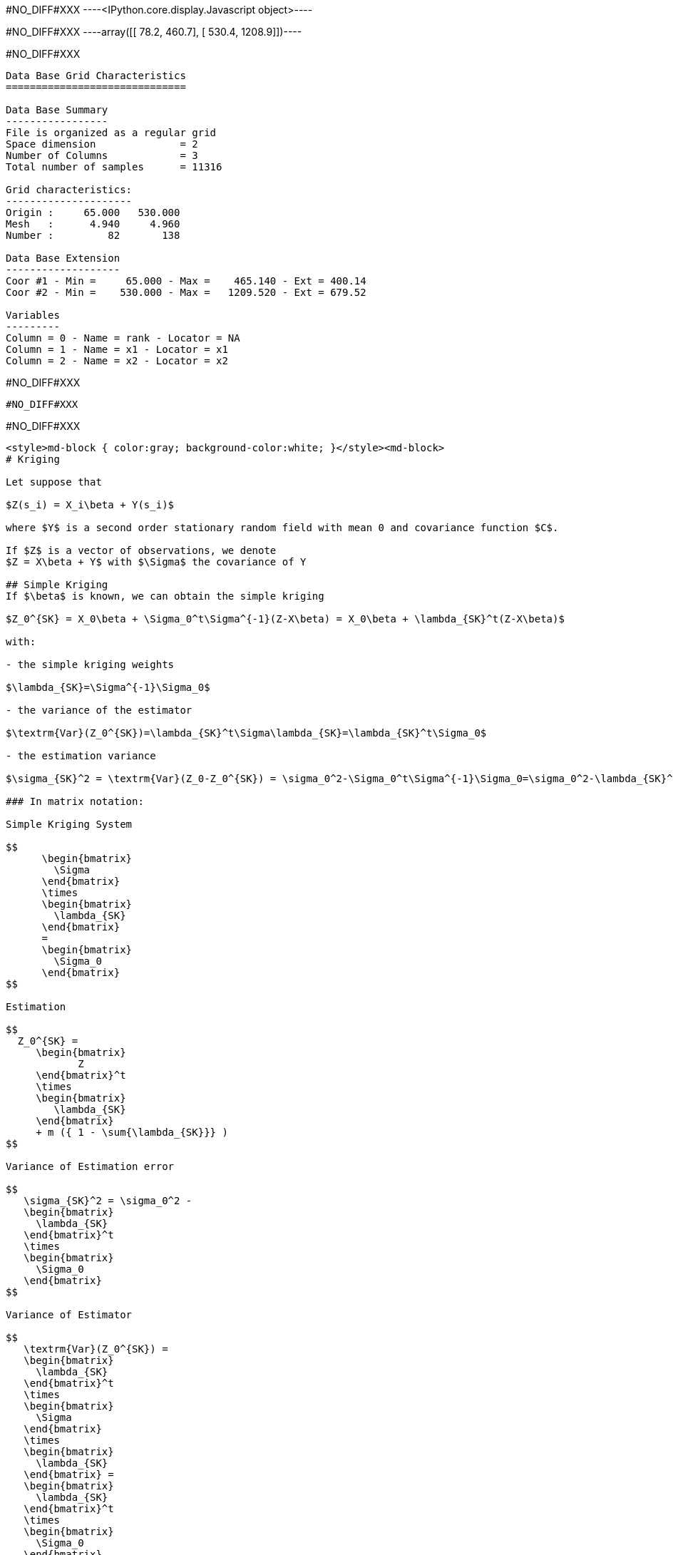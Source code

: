 #NO_DIFF#XXX
----<IPython.core.display.Javascript object>----


#NO_DIFF#XXX
----array([[  78.2,  460.7],
       [ 530.4, 1208.9]])----


#NO_DIFF#XXX
----

Data Base Grid Characteristics
==============================

Data Base Summary
-----------------
File is organized as a regular grid
Space dimension              = 2
Number of Columns            = 3
Total number of samples      = 11316

Grid characteristics:
---------------------
Origin :     65.000   530.000
Mesh   :      4.940     4.960
Number :         82       138

Data Base Extension
-------------------
Coor #1 - Min =     65.000 - Max =    465.140 - Ext = 400.14
Coor #2 - Min =    530.000 - Max =   1209.520 - Ext = 679.52

Variables
---------
Column = 0 - Name = rank - Locator = NA
Column = 1 - Name = x1 - Locator = x1
Column = 2 - Name = x2 - Locator = x2
----


#NO_DIFF#XXX
----
#NO_DIFF#XXX
----


#NO_DIFF#XXX
----
<style>md-block { color:gray; background-color:white; }</style><md-block>
# Kriging 

Let suppose that 

$Z(s_i) = X_i\beta + Y(s_i)$

where $Y$ is a second order stationary random field with mean 0 and covariance function $C$.

If $Z$ is a vector of observations, we denote 
$Z = X\beta + Y$ with $\Sigma$ the covariance of Y

## Simple Kriging 
If $\beta$ is known, we can obtain the simple kriging 

$Z_0^{SK} = X_0\beta + \Sigma_0^t\Sigma^{-1}(Z-X\beta) = X_0\beta + \lambda_{SK}^t(Z-X\beta)$

with:

- the simple kriging weights

$\lambda_{SK}=\Sigma^{-1}\Sigma_0$ 

- the variance of the estimator

$\textrm{Var}(Z_0^{SK})=\lambda_{SK}^t\Sigma\lambda_{SK}=\lambda_{SK}^t\Sigma_0$

- the estimation variance

$\sigma_{SK}^2 = \textrm{Var}(Z_0-Z_0^{SK}) = \sigma_0^2-\Sigma_0^t\Sigma^{-1}\Sigma_0=\sigma_0^2-\lambda_{SK}^t\Sigma_0$

### In matrix notation:

Simple Kriging System

$$
      \begin{bmatrix}
	\Sigma
      \end{bmatrix}
      \times
      \begin{bmatrix}
	\lambda_{SK}
      \end{bmatrix}
      =
      \begin{bmatrix}
        \Sigma_0
      \end{bmatrix}
$$

Estimation

$$  
  Z_0^{SK} =
     \begin{bmatrix}
	    Z
     \end{bmatrix}^t
     \times
     \begin{bmatrix}
	\lambda_{SK}
     \end{bmatrix}
     + m ({ 1 - \sum{\lambda_{SK}}} )
$$

Variance of Estimation error

$$
   \sigma_{SK}^2 = \sigma_0^2 -
   \begin{bmatrix}
     \lambda_{SK}
   \end{bmatrix}^t
   \times
   \begin{bmatrix}
     \Sigma_0
   \end{bmatrix}
$$

Variance of Estimator

$$
   \textrm{Var}(Z_0^{SK}) =
   \begin{bmatrix}
     \lambda_{SK}
   \end{bmatrix}^t
   \times
   \begin{bmatrix}
     \Sigma
   \end{bmatrix}
   \times
   \begin{bmatrix}
     \lambda_{SK}
   \end{bmatrix} =
   \begin{bmatrix}
     \lambda_{SK}
   \end{bmatrix}^t
   \times
   \begin{bmatrix}
     \Sigma_0
   \end{bmatrix}
$$
</md-block>
----


#NO_DIFF#XXX
----
Data Base Characteristics
=========================

Data Base Summary
-----------------
File is organized as a set of isolated points
Space dimension              = 2
Number of Columns            = 5
Total number of samples      = 236

Variables
---------
Column = 0 - Name = rank - Locator = NA
Column = 1 - Name = Longitude - Locator = x1
Column = 2 - Name = Latitude - Locator = x2
Column = 3 - Name = Elevation - Locator = NA
Column = 4 - Name = January_temp - Locator = z1----


#NO_DIFF#XXX
----
Data Base Grid Characteristics
==============================

Data Base Summary
-----------------
File is organized as a regular grid
Space dimension              = 2
Number of Columns            = 5
Total number of samples      = 11316

Grid characteristics:
---------------------
Origin :     65.000   530.000
Mesh   :      4.940     4.960
Number :         82       138

Variables
---------
Column = 0 - Name = rank - Locator = NA
Column = 1 - Name = x1 - Locator = x1
Column = 2 - Name = x2 - Locator = x2
Column = 3 - Name = SK.January_temp.estim - Locator = z1
Column = 4 - Name = SK.January_temp.stdev - Locator = NA----


#NO_DIFF#XXX
----
#NO_DIFF#XXX
----


#NO_DIFF#XXX
----
#NO_DIFF#XXX
----


#NO_DIFF#XXX
----
Data Base Grid Characteristics
==============================

Data Base Summary
-----------------
File is organized as a regular grid
Space dimension              = 2
Number of Columns            = 7
Total number of samples      = 11316

Grid characteristics:
---------------------
Origin :     65.000   530.000
Mesh   :      4.940     4.960
Number :         82       138

Variables
---------
Column = 0 - Name = rank - Locator = NA
Column = 1 - Name = x1 - Locator = x1
Column = 2 - Name = x2 - Locator = x2
Column = 3 - Name = SK.January_temp.estim - Locator = NA
Column = 4 - Name = SK.January_temp.stdev - Locator = NA
Column = 5 - Name = Mean4_SK.January_temp.estim - Locator = z1
Column = 6 - Name = Mean4_SK.January_temp.stdev - Locator = NA----


#NO_DIFF#XXX
----
#NO_DIFF#XXX
----


#NO_DIFF#XXX
----
<style>md-block { color:gray; background-color:white; }</style><md-block>
# Kriging 

Let suppose that 

$Z(s_i) = X_i\beta + Y(s_i)$

where $Y$ is a second order stationary random field with mean 0 and covariance function $C$.

If $Z$ is a vector of observations, we denote 
$Z = X\beta + Y$ with $\Sigma$ the covariance of Y


## Universal kriging

If $\beta$ is unknown, we can estimate it by 

$\hat\beta =  \Sigma_c X^t\Sigma^{-1}Z$ 

Introducing the notation

$\Sigma_c =  (X^t\Sigma^{-1}X)^{-1} $

then

$\hat\beta = \Sigma_c X^t\Sigma^{-1}Z$ 

$\textrm{Var}(\hat\beta)=\Sigma_c$

The Universal kriging is obtained by first computing $\hat\beta$ and then pluging $\hat\beta$  in the simple kriging procedure.

$Z^{UK}_0 = X_0\hat\beta + \Sigma_0^t\Sigma^{-1}(Z-X\hat\beta)= \Sigma_0^t\Sigma^{-1}Z + (X_0 - \Sigma_0^t\Sigma^{-1}X)\hat\beta$

We can rewrite everything with respect to $Z$

$Z^{UK}_0 =  (\Sigma_0^t\Sigma^{-1} + (X_0 - \Sigma_0^t\Sigma^{-1}X)\Sigma_c X^t\Sigma^{-1})Z \\
=(\lambda_{SK}^t+(X_0-\lambda_{SK}^tX) \Sigma_c X^t\Sigma^{-1})Z\\
=\lambda_{UK}^tZ$ 

with

- the Universal Kriging Weights

$\lambda_{UK}=\lambda_{SK}+\Sigma^{-1}X \Sigma_c(X_0^t-X^t\lambda_{SK})$

- the Lagrange coefficients

$\mu_{UK}=\Sigma_c (X_0 - \lambda_{SK}^tX)^t$

- the variance of the estimator is

$\textrm{Var}(Z^{UK}_0) = \lambda_{UK}^t\Sigma\lambda_{UK} \\
=\textrm{Var}(Z^{SK}_0) +2\lambda_{SK}^tX \Sigma_c \Sigma_c (X_0^t-X^t\lambda_{SK})+(X_0-\lambda_{SK}^tX)\Sigma_c X^t\Sigma^{-1}X\Sigma_c (X_0^t-X^t\lambda_{SK})\\
=\textrm{Var}(Z^{SK}_0) +2\lambda_{SK}^tX\Sigma_c (X_0^t-X^t\lambda_{SK})+(X_0-\lambda_{SK}^tX)\Sigma_c (X_0^t-X^t\lambda_{SK})\\
=\textrm{Var}(Z^{SK}_0)+(\lambda_{SK}^tX+X_0)\Sigma_c (X_0^t-X^t\lambda_{SK})\\
=\textrm{Var}(Z^{SK}_0)-\lambda_{SK}^tX\Sigma_c X^t\lambda_{SK}+X_0 \Sigma_c X_0^t$

- the estimation variance

$\sigma_{UK}^2 = \sigma_0^2 - 2\textrm{Cov}(Z_0,Z^{UK}_0)+ \textrm{Var}(Z^{UK}_0)\\
= \sigma_0^2 -2\Sigma_0^t\lambda_{UK}+\textrm{Var}(Z^{UK}_0)\\
= \sigma_0^2 -2\Sigma_0^t(\lambda_{SK}+\Sigma^{-1}X \Sigma_c(X_0^t-X^t\lambda_{SK}))+\textrm{Var}(Z^{SK}_0)-\lambda_{SK}^tX \Sigma_c X^t\lambda_{SK}+X_0 \Sigma_c X_0^t\\
=  \sigma_0^2 -\Sigma_0^t\lambda_{SK} -2\Sigma_0^t\Sigma^{-1}X \Sigma_c (X_0^t-X^t\lambda_{SK})-\lambda_{SK}^tX \Sigma_c X^t\lambda_{SK}+X_0 \Sigma_c X_0^t\\
=\sigma_{SK}^2-2\lambda_{SK}^tX \Sigma_c (X_0^t-X^t\lambda_{SK})-\lambda_{SK}^tX \Sigma_c X^t\lambda_{SK}+X_0 \Sigma_c X_0^t\\
=\sigma_{SK}^2+(X_0-\lambda_{SK}^tX) \Sigma_c (X_0^t-X^t\lambda_{SK})
$

### In matrix notation:

Universal Kriging System

$$
      \begin{bmatrix}
	\Sigma & X \\
         X^t   & 0
      \end{bmatrix}
      \times
      \begin{bmatrix}
	\lambda_{UK} \\
	-\mu
      \end{bmatrix}
      =
      \begin{bmatrix}
        \Sigma_0 \\
	X_0^t
      \end{bmatrix}
$$

Estimation

$$
    Z_0^{UK} =
     \begin{bmatrix}
	Z \\
	0
     \end{bmatrix}^t
     \times
     \begin{bmatrix}
	\lambda_{UK} \\
	-\mu
     \end{bmatrix}
$$

Variance of estimation error

$$
   \sigma_{UK}^2 = \sigma_0^2 -
   \begin{bmatrix}
     \lambda_{UK} \\
     -\mu
   \end{bmatrix}^t
   \times
   \begin{bmatrix}
     \Sigma_0 \\
     X_0^t
   \end{bmatrix}
$$

Variance of estimator

$$
   \textrm{Var}(Z^{UK}_0) =
     \begin{bmatrix}
     \lambda_{UK}
   \end{bmatrix}^t
   \times
   \begin{bmatrix}
     \Sigma
   \end{bmatrix}
   \times
   \begin{bmatrix}
     \lambda_{UK}
   \end{bmatrix}
$$
</md-block>
----


#NO_DIFF#XXX
----
#NO_DIFF#XXX
----


#NO_DIFF#XXX
----
#NO_DIFF#XXX
----


#NO_DIFF#XXX
----
#NO_DIFF#XXX
----


#NO_DIFF#XXX
----
#NO_DIFF#XXX
----


#NO_DIFF#XXX
----

Data Base Grid Characteristics
==============================

Data Base Summary
-----------------
File is organized as a regular grid
Space dimension              = 2
Number of Columns            = 4
Total number of samples      = 11097
Number of active samples     = 3092

Grid characteristics:
---------------------
Origin :     65.000   535.000
Mesh   :      4.938     4.963
Number :         81       137

Data Base Extension
-------------------
Coor #1 - Min =     65.000 - Max =    455.123 - Ext = 390.123
Coor #2 - Min =    535.000 - Max =   1200.109 - Ext = 665.109

Variables
---------
Column = 0 - Name = Longitude - Locator = x1
Column = 1 - Name = Latitude - Locator = x2
Column = 2 - Name = Elevation - Locator = f1
Column = 3 - Name = inshore - Locator = sel
----


#NO_DIFF#XXX
----
#NO_DIFF#XXX
----


#NO_DIFF#XXX
----
#NO_DIFF#XXX
----


#NO_DIFF#XXX
----
#NO_DIFF#XXX
----


#NO_DIFF#XXX
----
#NO_DIFF#XXX
----


#NO_DIFF#XXX
----
Mean cross-validation error: -0.0042
Mean squared cross-validation error: 0.2394
Mean standardized error: 0.9118
----


#NO_DIFF#XXX
----
#NO_DIFF#XXX
----


#NO_DIFF#XXX
----
#NO_DIFF#XXX
----


#NO_DIFF#XXX
----
#NO_DIFF#XXX
----


#NO_DIFF#XXX
----
#NO_DIFF#XXX
----


#NO_DIFF#XXX
----
#NO_DIFF#XXX
----


#NO_DIFF#XXX
----
#NO_DIFF#XXX
----


#NO_DIFF#XXX
----
#NO_DIFF#XXX
----
